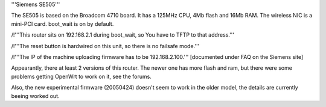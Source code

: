 '''Siemens SE505'''

The SE505 is based on the Broadcom 4710 board. It has a 125MHz CPU, 4Mb flash and 16Mb RAM.
The wireless NIC is a mini-PCI card. boot_wait is on by default.


/!\ '''This router sits on 192.168.2.1 during boot_wait, so You have to TFTP to that address.'''

/!\ '''The reset button is hardwired on this unit, so there is no failsafe mode.'''

/!\ '''The IP of the machine uploading firmware has to be 192.168.2.100.''' [documented under FAQ on the Siemens site]

Appearantly, there at least 2 versions of this router. The newer one has more flash and ram, but there were some problems getting OpenWrt to work on it, see the forums.

Also, the new experimental firmware (20050424) doesn't seem to work in the older model, the details are currently beeing worked out.
